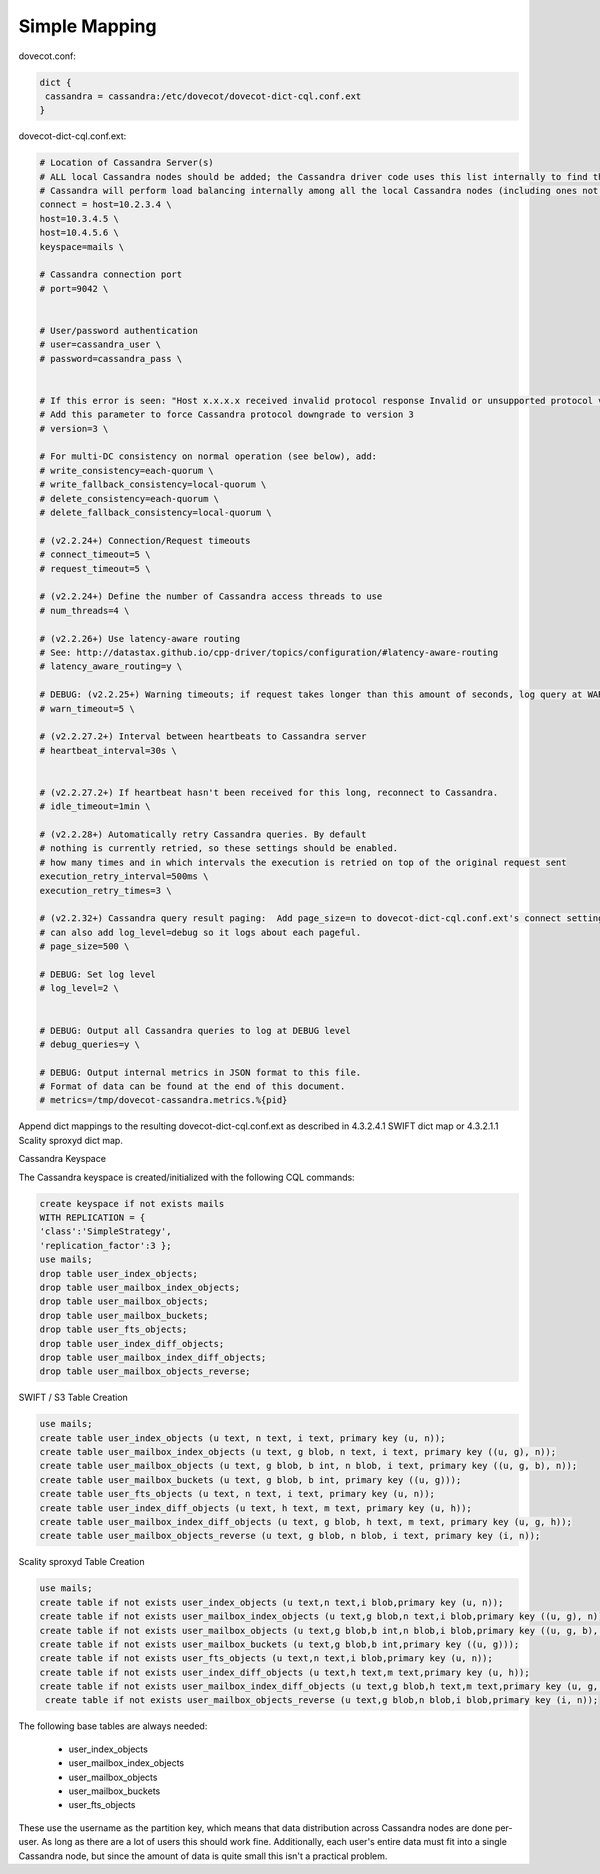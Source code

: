 .. _simple_mapping:

====================
 Simple Mapping
====================

dovecot.conf:

.. code-block:: none

   dict {
    cassandra = cassandra:/etc/dovecot/dovecot-dict-cql.conf.ext
   }

dovecot-dict-cql.conf.ext:

.. code-block:: none

   # Location of Cassandra Server(s)
   # ALL local Cassandra nodes should be added; the Cassandra driver code uses this list internally to find the initial list of Cassandra nodes.
   # Cassandra will perform load balancing internally among all the local Cassandra nodes (including ones not specified here).
   connect = host=10.2.3.4 \
   host=10.3.4.5 \
   host=10.4.5.6 \
   keyspace=mails \
 
   # Cassandra connection port
   # port=9042 \
 
 
   # User/password authentication
   # user=cassandra_user \
   # password=cassandra_pass \
 
 
   # If this error is seen: "Host x.x.x.x received invalid protocol response Invalid or unsupported protocol version: 4"
   # Add this parameter to force Cassandra protocol downgrade to version 3
   # version=3 \
 
   # For multi-DC consistency on normal operation (see below), add:
   # write_consistency=each-quorum \
   # write_fallback_consistency=local-quorum \
   # delete_consistency=each-quorum \
   # delete_fallback_consistency=local-quorum \
 
   # (v2.2.24+) Connection/Request timeouts
   # connect_timeout=5 \
   # request_timeout=5 \
 
   # (v2.2.24+) Define the number of Cassandra access threads to use
   # num_threads=4 \
 
   # (v2.2.26+) Use latency-aware routing
   # See: http://datastax.github.io/cpp-driver/topics/configuration/#latency-aware-routing
   # latency_aware_routing=y \
 
   # DEBUG: (v2.2.25+) Warning timeouts; if request takes longer than this amount of seconds, log query at WARN level
   # warn_timeout=5 \
 
   # (v2.2.27.2+) Interval between heartbeats to Cassandra server
   # heartbeat_interval=30s \
 
 
   # (v2.2.27.2+) If heartbeat hasn't been received for this long, reconnect to Cassandra.
   # idle_timeout=1min \
 
   # (v2.2.28+) Automatically retry Cassandra queries. By default
   # nothing is currently retried, so these settings should be enabled.
   # how many times and in which intervals the execution is retried on top of the original request sent
   execution_retry_interval=500ms \
   execution_retry_times=3 \
 
   # (v2.2.32+) Cassandra query result paging:  Add page_size=n to dovecot-dict-cql.conf.ext's connect setting.
   # can also add log_level=debug so it logs about each pageful.
   # page_size=500 \
 
   # DEBUG: Set log level
   # log_level=2 \
 
 
   # DEBUG: Output all Cassandra queries to log at DEBUG level
   # debug_queries=y \
 
   # DEBUG: Output internal metrics in JSON format to this file.
   # Format of data can be found at the end of this document.
   # metrics=/tmp/dovecot-cassandra.metrics.%{pid}

Append dict mappings to the resulting dovecot-dict-cql.conf.ext as described in 4.3.2.4.1 SWIFT dict map or 4.3.2.1.1 Scality sproxyd dict map.

Cassandra Keyspace

The Cassandra keyspace is created/initialized with the following CQL commands: 

.. code-block:: none

   create keyspace if not exists mails
   WITH REPLICATION = {
   'class':'SimpleStrategy',
   'replication_factor':3 };
   use mails;
   drop table user_index_objects;
   drop table user_mailbox_index_objects;
   drop table user_mailbox_objects;
   drop table user_mailbox_buckets;
   drop table user_fts_objects;
   drop table user_index_diff_objects;
   drop table user_mailbox_index_diff_objects;
   drop table user_mailbox_objects_reverse;

SWIFT / S3 Table Creation

.. code-block:: none

   use mails;
   create table user_index_objects (u text, n text, i text, primary key (u, n));
   create table user_mailbox_index_objects (u text, g blob, n text, i text, primary key ((u, g), n));
   create table user_mailbox_objects (u text, g blob, b int, n blob, i text, primary key ((u, g, b), n));
   create table user_mailbox_buckets (u text, g blob, b int, primary key ((u, g)));
   create table user_fts_objects (u text, n text, i text, primary key (u, n));
   create table user_index_diff_objects (u text, h text, m text, primary key (u, h));
   create table user_mailbox_index_diff_objects (u text, g blob, h text, m text, primary key (u, g, h));
   create table user_mailbox_objects_reverse (u text, g blob, n blob, i text, primary key (i, n));

Scality sproxyd Table Creation

.. code-block:: none

   use mails;
   create table if not exists user_index_objects (u text,n text,i blob,primary key (u, n));
   create table if not exists user_mailbox_index_objects (u text,g blob,n text,i blob,primary key ((u, g), n));
   create table if not exists user_mailbox_objects (u text,g blob,b int,n blob,i blob,primary key ((u, g, b), n));
   create table if not exists user_mailbox_buckets (u text,g blob,b int,primary key ((u, g)));
   create table if not exists user_fts_objects (u text,n text,i blob,primary key (u, n));
   create table if not exists user_index_diff_objects (u text,h text,m text,primary key (u, h));
   create table if not exists user_mailbox_index_diff_objects (u text,g blob,h text,m text,primary key (u, g, h));
    create table if not exists user_mailbox_objects_reverse (u text,g blob,n blob,i blob,primary key (i, n));

The following base tables are always needed:
  
 * user_index_objects
 * user_mailbox_index_objects
 * user_mailbox_objects
 * user_mailbox_buckets
 * user_fts_objects

These use the username as the partition key, which means that data distribution across Cassandra nodes are done per-user. As long as there are a lot of users this should work fine. Additionally, each user's entire data must fit into a single Cassandra node, but since the amount of data is quite small this isn't a practical problem.